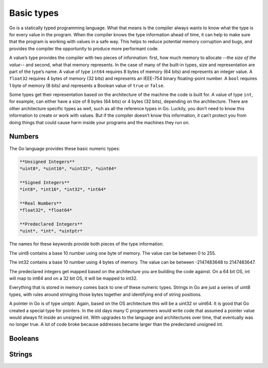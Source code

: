 Basic types
===========

Go is a statically typed programming language. What that means is the compiler always wants to know what the type is for every value in the program. When the compiler knows the type information ahead of time, it can help to make sure that the program is working with values in a safe way. This helps to reduce potential memory corruption and bugs, and provides the compiler the opportunity to produce more performant code.

A value’s type provides the compiler with two pieces of information: first, how much memory to allocate --the *size of the value*-- and second, what that memory represents. In the case of many of the built-in types, size and representation are part of the type’s name. A value of type ``int64`` requires 8 bytes of memory (64 bits) and represents an integer value. A ``float32`` requires 4 bytes of memory (32 bits) and represents an IEEE-754 binary floating-point number. A ``bool`` requires 1 byte of memory (8 bits) and represents a Boolean value of ``true`` or ``false``.

Some types get their representation based on the architecture of the machine the code is built for. A value of type ``int``, for example, can either have a size of 8 bytes (64 bits) or 4 bytes (32 bits), depending on the architecture. There are other architecture specific types as well, such as all the reference types in Go. Luckily, you don’t need to know this information to create or work with values. But if the compiler doesn’t know this information, it can’t protect you from doing things that could cause harm inside your programs and the machines they run on.

Numbers
-------

The Go language provides these basic numeric types:

.. code-block::

    **Unsigned Integers**
    *uint8*, *uint16*, *uint32*, *uint64*

    **Signed Integers**
    *int8*, *int16*, *int32*, *int64*

    **Real Numbers**
    *float32*, *float64*

    **Predeclared Integers**
    *uint*, *int*, *uintptr*

The names for these keywords provide both pieces of the type information.

The uint8 contains a base 10 number using one byte of memory. The value can be between 0 to 255.

The int32 contains a base 10 number using 4 bytes of memory. The value can be between -2147483648 to 2147483647.

The predeclared integers get mapped based on the architecture you are building the code against. On a 64 bit OS, int will map to int64 and on a 32 bit OS, it will be mapped to int32.

Everything that is stored in memory comes back to one of these numeric types. Strings in Go are just a series of uint8 types, with rules around stringing those bytes together and identifying end of string positions.

A pointer in Go is of type uintptr. Again, based on the OS architecture this will be a uint32 or uint64. It is good that Go created a special type for pointers. In the old days many C programmers would write code that assumed a pointer value would always fit inside an unsigned int. With upgrades to the language and architectures over time, that eventually was no longer true. A lot of code broke because addresses became larger than the predeclared unsigned int.


Booleans
--------


Strings
-------

